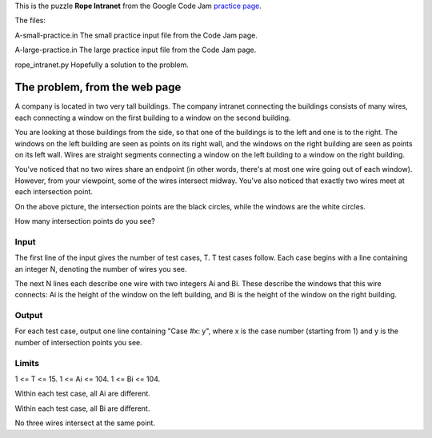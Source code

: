This is the puzzle **Rope Intranet** from the Google Code Jam
`practice page <https://code.google.com/codejam/contest/619102/dashboard#s=p0>`_.

The files:

A-small-practice.in
The small practice input file from the Code Jam page.

A-large-practice.in
The large practice input file from the Code Jam page.

rope_intranet.py
Hopefully a solution to the problem.

The problem, from the web page
==============================

A company is located in two very tall buildings. The company intranet connecting
the buildings consists of many wires, each connecting a window on the first
building to a window on the second building.

You are looking at those buildings from the side, so that one of the buildings
is to the left and one is to the right. The windows on the left building are
seen as points on its right wall, and the windows on the right building are seen
as points on its left wall. Wires are straight segments connecting a window on
the left building to a window on the right building.

.. image:: rope_intranet.png

You've noticed that no two wires share an endpoint (in other words, there's at
most one wire going out of each window). However, from your viewpoint, some of
the wires intersect midway. You've also noticed that exactly two wires meet at
each intersection point.

On the above picture, the intersection points are the black circles, while the
windows are the white circles.

How many intersection points do you see?

Input
-----

The first line of the input gives the number of test cases, T. T test cases
follow. Each case begins with a line containing an integer N, denoting the
number of wires you see.

The next N lines each describe one wire with two integers Ai and Bi. These describe the windows that this wire connects: Ai is the height of the window on the left building, and Bi is the height of the window on the right building.

Output
------

For each test case, output one line containing "Case #x: y", where x is the
case number (starting from 1) and y is the number of intersection points you
see.

Limits
------

1 <= T <= 15.
1 <= Ai <= 104.
1 <= Bi <= 104.

Within each test case, all Ai are different.

Within each test case, all Bi are different.

No three wires intersect at the same point.
